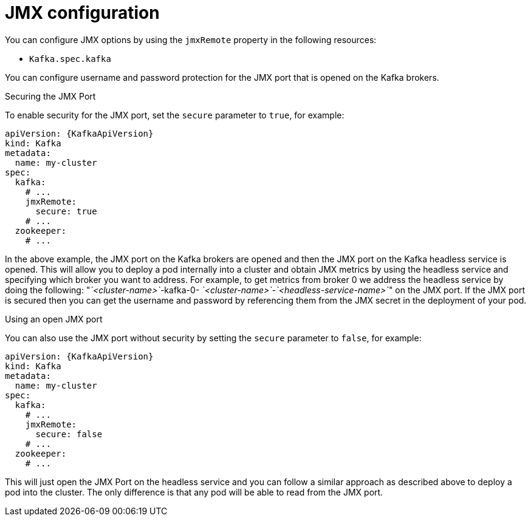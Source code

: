 // Module included in the following assemblies:
//
// assembly-jvm-options.adoc

[id='ref-kafka-jmx-remote-options-{context}']
= JMX configuration

You can configure JMX options by using the `jmxRemote` property in the following resources:

* `Kafka.spec.kafka`

You can configure username and password protection for the JMX port that is opened on the Kafka brokers.

.Securing the JMX Port
To enable security for the JMX port, set the `secure` parameter to `true`, for example:
[source,yaml,subs=attributes+]
----
apiVersion: {KafkaApiVersion}
kind: Kafka
metadata:
  name: my-cluster
spec:
  kafka:
    # ...
    jmxRemote:
      secure: true
    # ...
  zookeeper:
    # ...
----
In the above example, the JMX port on the Kafka brokers are opened and then the JMX port on the Kafka headless service
is opened. This will allow you to deploy a pod internally into a cluster and obtain JMX metrics by using the headless
service and specifying which broker you want to address. For example, to get metrics from broker 0 we address the
headless service by doing the following:  "_`<cluster-name>`_-kafka-0- _`<cluster-name>`_-_`<headless-service-name>`_" on the JMX port.
If the JMX port is secured then you can get the username and password by referencing them from the JMX secret in the
deployment of your pod.

.Using an open JMX port
You can also use the JMX port without security by setting  the `secure` parameter to `false`, for example:
[source,yaml,subs=attributes+]
----
apiVersion: {KafkaApiVersion}
kind: Kafka
metadata:
  name: my-cluster
spec:
  kafka:
    # ...
    jmxRemote:
      secure: false
    # ...
  zookeeper:
    # ...
----

This will just open the JMX Port on the headless service and you can follow a similar approach as described above
to deploy a pod into the cluster. The only difference is that any pod will be able to read from the JMX port.